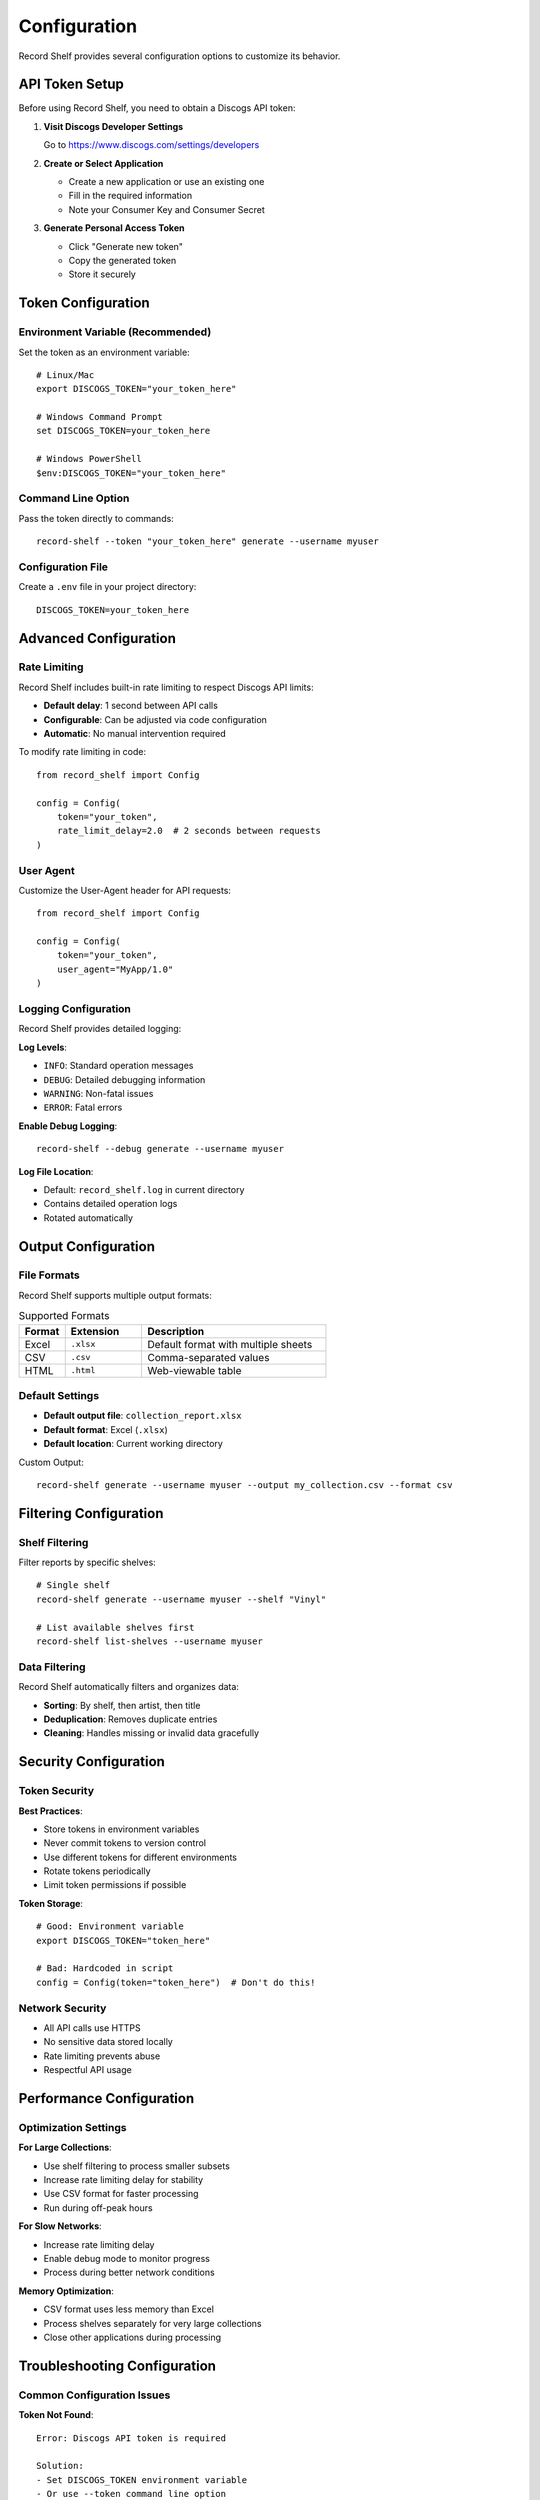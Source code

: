 Configuration
=============

Record Shelf provides several configuration options to customize its behavior.

API Token Setup
---------------

Before using Record Shelf, you need to obtain a Discogs API token:

1. **Visit Discogs Developer Settings**
   
   Go to https://www.discogs.com/settings/developers

2. **Create or Select Application**
   
   - Create a new application or use an existing one
   - Fill in the required information
   - Note your Consumer Key and Consumer Secret

3. **Generate Personal Access Token**
   
   - Click "Generate new token"
   - Copy the generated token
   - Store it securely

Token Configuration
-------------------

Environment Variable (Recommended)
~~~~~~~~~~~~~~~~~~~~~~~~~~~~~~~~~~~

Set the token as an environment variable::

    # Linux/Mac
    export DISCOGS_TOKEN="your_token_here"
    
    # Windows Command Prompt
    set DISCOGS_TOKEN=your_token_here
    
    # Windows PowerShell
    $env:DISCOGS_TOKEN="your_token_here"

Command Line Option
~~~~~~~~~~~~~~~~~~~

Pass the token directly to commands::

    record-shelf --token "your_token_here" generate --username myuser

Configuration File
~~~~~~~~~~~~~~~~~~

Create a ``.env`` file in your project directory::

    DISCOGS_TOKEN=your_token_here

Advanced Configuration
----------------------

Rate Limiting
~~~~~~~~~~~~~

Record Shelf includes built-in rate limiting to respect Discogs API limits:

- **Default delay**: 1 second between API calls
- **Configurable**: Can be adjusted via code configuration
- **Automatic**: No manual intervention required

To modify rate limiting in code::

    from record_shelf import Config
    
    config = Config(
        token="your_token",
        rate_limit_delay=2.0  # 2 seconds between requests
    )

User Agent
~~~~~~~~~~

Customize the User-Agent header for API requests::

    from record_shelf import Config
    
    config = Config(
        token="your_token",
        user_agent="MyApp/1.0"
    )

Logging Configuration
~~~~~~~~~~~~~~~~~~~~~

Record Shelf provides detailed logging:

**Log Levels**:

- ``INFO``: Standard operation messages
- ``DEBUG``: Detailed debugging information
- ``WARNING``: Non-fatal issues
- ``ERROR``: Fatal errors

**Enable Debug Logging**::

    record-shelf --debug generate --username myuser

**Log File Location**:

- Default: ``record_shelf.log`` in current directory
- Contains detailed operation logs
- Rotated automatically

Output Configuration
--------------------

File Formats
~~~~~~~~~~~~

Record Shelf supports multiple output formats:

.. list-table:: Supported Formats
   :widths: 15 25 60
   :header-rows: 1

   * - Format
     - Extension
     - Description
   * - Excel
     - ``.xlsx``
     - Default format with multiple sheets
   * - CSV
     - ``.csv``
     - Comma-separated values
   * - HTML
     - ``.html``
     - Web-viewable table

Default Settings
~~~~~~~~~~~~~~~~

- **Default output file**: ``collection_report.xlsx``
- **Default format**: Excel (``.xlsx``)
- **Default location**: Current working directory

Custom Output::

    record-shelf generate --username myuser --output my_collection.csv --format csv

Filtering Configuration
-----------------------

Shelf Filtering
~~~~~~~~~~~~~~~

Filter reports by specific shelves::

    # Single shelf
    record-shelf generate --username myuser --shelf "Vinyl"
    
    # List available shelves first
    record-shelf list-shelves --username myuser

Data Filtering
~~~~~~~~~~~~~~

Record Shelf automatically filters and organizes data:

- **Sorting**: By shelf, then artist, then title
- **Deduplication**: Removes duplicate entries
- **Cleaning**: Handles missing or invalid data gracefully

Security Configuration
----------------------

Token Security
~~~~~~~~~~~~~~

**Best Practices**:

- Store tokens in environment variables
- Never commit tokens to version control
- Use different tokens for different environments
- Rotate tokens periodically
- Limit token permissions if possible

**Token Storage**::

    # Good: Environment variable
    export DISCOGS_TOKEN="token_here"
    
    # Bad: Hardcoded in script
    config = Config(token="token_here")  # Don't do this!

Network Security
~~~~~~~~~~~~~~~~

- All API calls use HTTPS
- No sensitive data stored locally
- Rate limiting prevents abuse
- Respectful API usage

Performance Configuration
-------------------------

Optimization Settings
~~~~~~~~~~~~~~~~~~~~~

**For Large Collections**:

- Use shelf filtering to process smaller subsets
- Increase rate limiting delay for stability
- Use CSV format for faster processing
- Run during off-peak hours

**For Slow Networks**:

- Increase rate limiting delay
- Enable debug mode to monitor progress
- Process during better network conditions

**Memory Optimization**:

- CSV format uses less memory than Excel
- Process shelves separately for very large collections
- Close other applications during processing

Troubleshooting Configuration
-----------------------------

Common Configuration Issues
~~~~~~~~~~~~~~~~~~~~~~~~~~~

**Token Not Found**::

    Error: Discogs API token is required
    
    Solution:
    - Set DISCOGS_TOKEN environment variable
    - Or use --token command line option

**Invalid Token**::

    Error: Authentication failed
    
    Solution:
    - Verify token is correct
    - Check token hasn't expired
    - Ensure token has proper permissions

**Permission Errors**::

    Error: Permission denied writing to file
    
    Solution:
    - Check file permissions
    - Ensure write access to output directory
    - Try different output location

Configuration Validation
~~~~~~~~~~~~~~~~~~~~~~~~~

Test your configuration::

    # Test basic connectivity
    record-shelf list-shelves --username your_username
    
    # Test with debug logging
    record-shelf --debug list-shelves --username your_username
    
    # Test output formats
    record-shelf generate --username your_username --format csv --output test.csv

Development Configuration
-------------------------

Development Environment
~~~~~~~~~~~~~~~~~~~~~~~

For development and testing::

    # Clone repository
    git clone https://github.com/username/record-shelf.git
    cd record-shelf
    
    # Setup development environment
    make setup
    
    # Activate virtual environment
    source venv/bin/activate
    
    # Install in development mode
    pip install -e ".[dev]"

Testing Configuration
~~~~~~~~~~~~~~~~~~~~~

Test environment setup::

    # Run tests
    pytest
    
    # Run with coverage
    pytest --cov=record_shelf
    
    # Run linting
    make lint
    
    # Run all checks
    make dev-test

